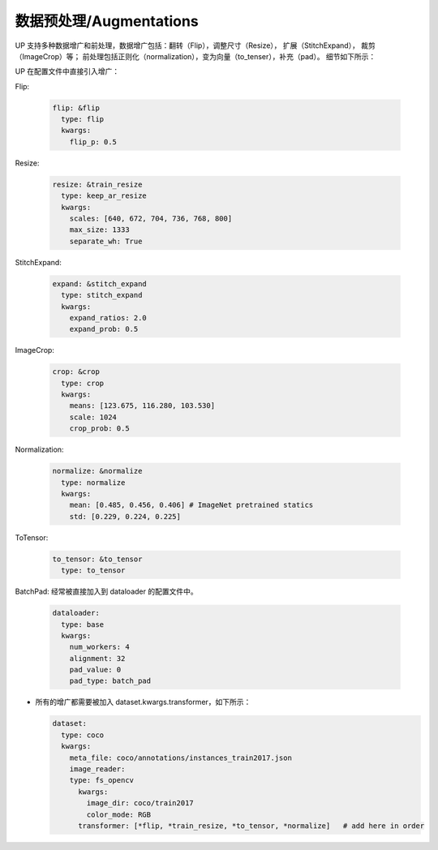 数据预处理/Augmentations
========================

UP 支持多种数据增广和前处理，数据增广包括：翻转（Flip），调整尺寸（Resize）， 扩展（StitchExpand）， 裁剪（ImageCrop）等；
前处理包括正则化（normalization），变为向量（to_tenser），补充（pad）。
细节如下所示：

UP 在配置文件中直接引入增广：

Flip:

  .. code-block:: yaml

    flip: &flip   
      type: flip
      kwargs:
        flip_p: 0.5

Resize:

  .. code-block:: yaml
    
    resize: &train_resize
      type: keep_ar_resize
      kwargs:
        scales: [640, 672, 704, 736, 768, 800]
        max_size: 1333
        separate_wh: True

StitchExpand:

  .. code-block:: yaml

    expand: &stitch_expand
      type: stitch_expand
      kwargs:
        expand_ratios: 2.0
        expand_prob: 0.5

ImageCrop:

  .. code-block:: yaml

    crop: &crop
      type: crop
      kwargs:
        means: [123.675, 116.280, 103.530]
        scale: 1024
        crop_prob: 0.5

Normalization:

  .. code-block:: yaml

    normalize: &normalize
      type: normalize
      kwargs:
        mean: [0.485, 0.456, 0.406] # ImageNet pretrained statics
        std: [0.229, 0.224, 0.225]

ToTensor:

  .. code-block:: yaml
    
    to_tensor: &to_tensor
      type: to_tensor

BatchPad: 经常被直接加入到 dataloader 的配置文件中。

  .. code-block:: yaml
    
    dataloader:
      type: base
      kwargs:
        num_workers: 4
        alignment: 32
        pad_value: 0
        pad_type: batch_pad

* 所有的增广都需要被加入 dataset.kwargs.transformer，如下所示：

  .. code-block:: yaml
    
    dataset:
      type: coco
      kwargs:
        meta_file: coco/annotations/instances_train2017.json
        image_reader:
        type: fs_opencv
          kwargs:
            image_dir: coco/train2017
            color_mode: RGB
          transformer: [*flip, *train_resize, *to_tensor, *normalize]   # add here in order








    
